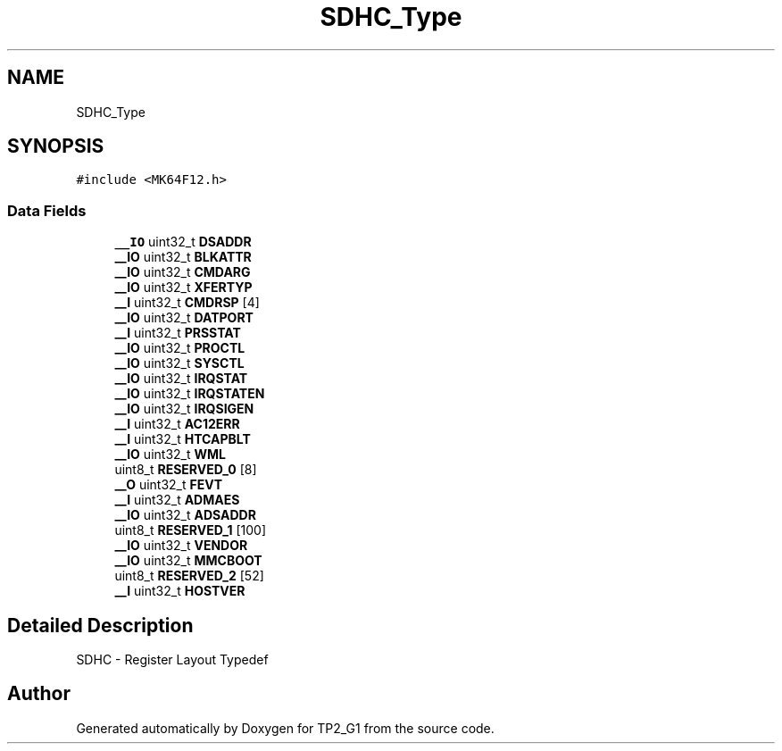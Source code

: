 .TH "SDHC_Type" 3 "Mon Sep 13 2021" "TP2_G1" \" -*- nroff -*-
.ad l
.nh
.SH NAME
SDHC_Type
.SH SYNOPSIS
.br
.PP
.PP
\fC#include <MK64F12\&.h>\fP
.SS "Data Fields"

.in +1c
.ti -1c
.RI "\fB__IO\fP uint32_t \fBDSADDR\fP"
.br
.ti -1c
.RI "\fB__IO\fP uint32_t \fBBLKATTR\fP"
.br
.ti -1c
.RI "\fB__IO\fP uint32_t \fBCMDARG\fP"
.br
.ti -1c
.RI "\fB__IO\fP uint32_t \fBXFERTYP\fP"
.br
.ti -1c
.RI "\fB__I\fP uint32_t \fBCMDRSP\fP [4]"
.br
.ti -1c
.RI "\fB__IO\fP uint32_t \fBDATPORT\fP"
.br
.ti -1c
.RI "\fB__I\fP uint32_t \fBPRSSTAT\fP"
.br
.ti -1c
.RI "\fB__IO\fP uint32_t \fBPROCTL\fP"
.br
.ti -1c
.RI "\fB__IO\fP uint32_t \fBSYSCTL\fP"
.br
.ti -1c
.RI "\fB__IO\fP uint32_t \fBIRQSTAT\fP"
.br
.ti -1c
.RI "\fB__IO\fP uint32_t \fBIRQSTATEN\fP"
.br
.ti -1c
.RI "\fB__IO\fP uint32_t \fBIRQSIGEN\fP"
.br
.ti -1c
.RI "\fB__I\fP uint32_t \fBAC12ERR\fP"
.br
.ti -1c
.RI "\fB__I\fP uint32_t \fBHTCAPBLT\fP"
.br
.ti -1c
.RI "\fB__IO\fP uint32_t \fBWML\fP"
.br
.ti -1c
.RI "uint8_t \fBRESERVED_0\fP [8]"
.br
.ti -1c
.RI "\fB__O\fP uint32_t \fBFEVT\fP"
.br
.ti -1c
.RI "\fB__I\fP uint32_t \fBADMAES\fP"
.br
.ti -1c
.RI "\fB__IO\fP uint32_t \fBADSADDR\fP"
.br
.ti -1c
.RI "uint8_t \fBRESERVED_1\fP [100]"
.br
.ti -1c
.RI "\fB__IO\fP uint32_t \fBVENDOR\fP"
.br
.ti -1c
.RI "\fB__IO\fP uint32_t \fBMMCBOOT\fP"
.br
.ti -1c
.RI "uint8_t \fBRESERVED_2\fP [52]"
.br
.ti -1c
.RI "\fB__I\fP uint32_t \fBHOSTVER\fP"
.br
.in -1c
.SH "Detailed Description"
.PP 
SDHC - Register Layout Typedef 

.SH "Author"
.PP 
Generated automatically by Doxygen for TP2_G1 from the source code\&.
